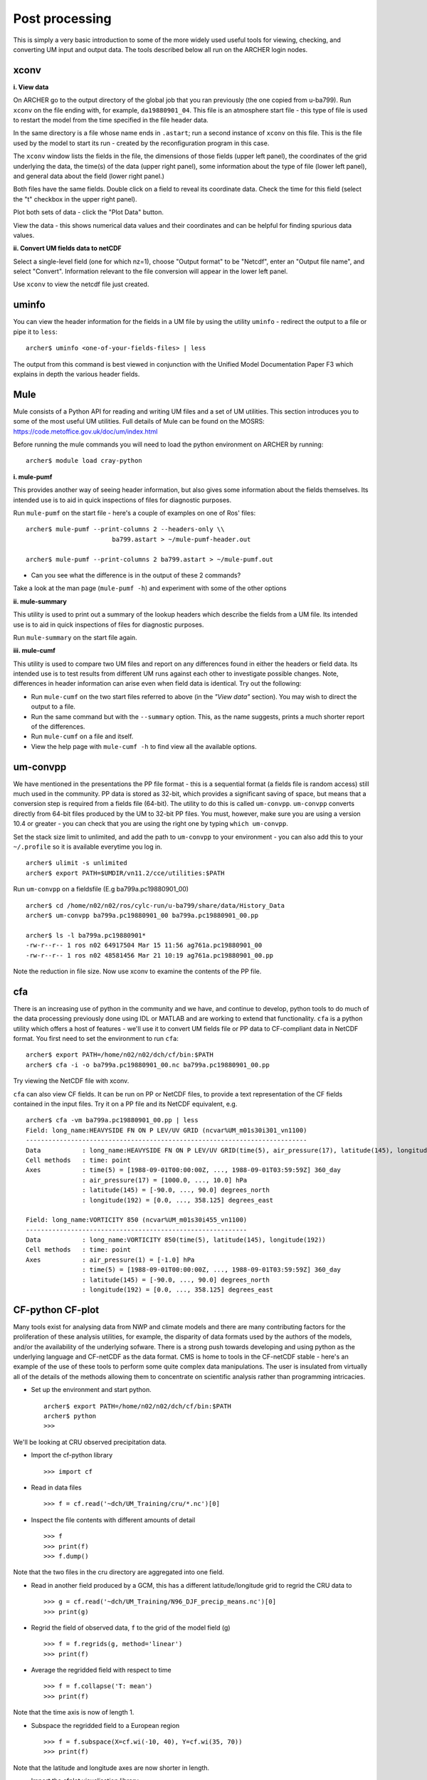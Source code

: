 Post processing
===============

This is simply a very basic introduction to some of the more widely used useful tools for viewing, checking, and converting UM input and output data. The tools described below all run on the ARCHER login nodes.

xconv
-----

**i. View data**

On ARCHER go to the output directory of the global job that you ran previously (the one copied from u-ba799). Run ``xconv`` on the file ending with, for example, ``da19880901_04``. This file is an atmosphere start file - this type of file is used to restart the model from the time specified in the file header data.

In the same directory is a file whose name ends in ``.astart``; run a second instance of ``xconv`` on this file. This is the file used by the model to start its run - created by the reconfiguration program in this case.

The ``xconv`` window lists the fields in the file, the dimensions of those fields (upper left panel), the coordinates of the grid underlying the data, the time(s) of the data (upper right panel), some information about the type of file (lower left panel), and general data about the field (lower right panel.)

Both files have the same fields. Double click on a field to reveal its coordinate data. Check the time for this field (select the "t" checkbox in the upper right panel).

Plot both sets of data - click the "Plot Data" button.

View the data - this shows numerical data values and their coordinates and can be helpful for finding spurious data values.

**ii. Convert UM fields data to netCDF**

Select a single-level field (one for which nz=1), choose "Output format" to be "Netcdf", enter an "Output file name", and select "Convert". Information relevant to the file conversion will appear in the lower left panel.

Use ``xconv`` to view the netcdf file just created.

uminfo
------

You can view the header information for the fields in a UM file by using the utility ``uminfo`` - redirect the output to a file or pipe it to ``less``: :: 

  archer$ uminfo <one-of-your-fields-files> | less

The output from this command is best viewed in conjunction with the Unified Model Documentation Paper F3 which explains in depth the various header fields.

Mule
----

Mule consists of a Python API for reading and writing UM files and a set of UM utilities.  This section introduces you to some of the most useful UM utilities.  Full details of Mule can be found on the MOSRS: https://code.metoffice.gov.uk/doc/um/index.html

Before running the mule commands you will need to load the python environment on ARCHER by running: ::

  archer$ module load cray-python

**i. mule-pumf**

This provides another way of seeing header information, but also gives some information about the fields themselves. Its intended use is to aid in quick inspections of files for diagnostic purposes. 

Run ``mule-pumf`` on the start file - here's a couple of examples on one of Ros' files: :: 

 archer$ mule-pumf --print-columns 2 --headers-only \\
                        ba799.astart > ~/mule-pumf-header.out

 archer$ mule-pumf --print-columns 2 ba799.astart > ~/mule-pumf.out

* Can you see what the difference is in the output of these 2 commands?

Take a look at the man page (``mule-pumf -h``) and experiment with some of the other options

**ii. mule-summary**

This utility is used to print out a summary of the lookup headers which describe the fields from a UM file. Its intended use is to aid in quick inspections of files for diagnostic purposes.

Run ``mule-summary`` on the start file again.

**iii. mule-cumf**

This utility is used to compare two UM files and report on any differences found in either the headers or field data. Its intended use is to test results from different UM runs against each other to investigate possible changes. Note, differences in header information can arise even when field data is identical. Try out the following:

* Run ``mule-cumf`` on the two start files referred to above (in the *"View data"* section). You may wish to direct the output to a file.
* Run the same command but with the ``--summary`` option.  This, as the name suggests, prints a much shorter report of the differences.
* Run ``mule-cumf`` on a file and itself.
* View the help page with ``mule-cumf -h`` to find view all the available options. 

um-convpp
---------

We have mentioned in the presentations the PP file format - this is a sequential format (a fields file is random access) still much used in the community. PP data is stored as 32-bit, which provides a significant saving of space, but means that a conversion step is required from a fields file (64-bit). The utility to do this is called ``um-convpp``.  ``um-convpp`` converts directly from 64-bit files produced by the UM to 32-bit PP files.  You must, however, make sure you are using a version 10.4 or greater - you can check that you are using the right one by typing ``which um-convpp``. 

Set the stack size limit to unlimited, and add the path to ``um-convpp`` to your environment - you can also add this to your ``~/.profile`` so it is available everytime you log in. ::

  archer$ ulimit -s unlimited
  archer$ export PATH=$UMDIR/vn11.2/cce/utilities:$PATH

Run ``um-convpp`` on a fieldsfile (E.g ba799a.pc19880901_00) ::

  archer$ cd /home/n02/n02/ros/cylc-run/u-ba799/share/data/History_Data
  archer$ um-convpp ba799a.pc19880901_00 ba799a.pc19880901_00.pp

  archer$ ls -l ba799a.pc19880901*
  -rw-r--r-- 1 ros n02 64917504 Mar 15 11:56 ag761a.pc19880901_00
  -rw-r--r-- 1 ros n02 48581456 Mar 21 10:19 ag761a.pc19880901_00.pp

Note the reduction in file size. Now use xconv to examine the contents of the PP file.

cfa
---

There is an increasing use of python in the community and we have, and
continue to develop, python tools to do much of the data processing
previously done using IDL or MATLAB and are working to extend that
functionality. ``cfa`` is a python utility which offers a host of
features - we'll use it to convert UM fields file or PP data to
CF-compliant data in NetCDF format. You first need to set the
environment to run ``cfa``: ::

 archer$ export PATH=/home/n02/n02/dch/cf/bin:$PATH
 archer$ cfa -i -o ba799a.pc19880901_00.nc ba799a.pc19880901_00.pp
 
Try viewing the NetCDF file with xconv.


``cfa`` can also view CF fields. It can be run on PP or NetCDF
files, to provide a text representation of the CF fields contained in
the input files. Try it on a PP file and its NetCDF equivalent,
e.g. ::

  archer$ cfa -vm ba799a.pc19880901_00.pp | less
  Field: long_name:HEAVYSIDE FN ON P LEV/UV GRID (ncvar%UM_m01s30i301_vn1100)
  ---------------------------------------------------------------------------
  Data           : long_name:HEAVYSIDE FN ON P LEV/UV GRID(time(5), air_pressure(17), latitude(145), longitude(192)) 
  Cell methods   : time: point
  Axes           : time(5) = [1988-09-01T00:00:00Z, ..., 1988-09-01T03:59:59Z] 360_day
                 : air_pressure(17) = [1000.0, ..., 10.0] hPa
                 : latitude(145) = [-90.0, ..., 90.0] degrees_north
                 : longitude(192) = [0.0, ..., 358.125] degrees_east

  Field: long_name:VORTICITY 850 (ncvar%UM_m01s30i455_vn1100)
  -----------------------------------------------------------
  Data           : long_name:VORTICITY 850(time(5), latitude(145), longitude(192)) 
  Cell methods   : time: point
  Axes           : air_pressure(1) = [-1.0] hPa
                 : time(5) = [1988-09-01T00:00:00Z, ..., 1988-09-01T03:59:59Z] 360_day
                 : latitude(145) = [-90.0, ..., 90.0] degrees_north
                 : longitude(192) = [0.0, ..., 358.125] degrees_east

CF-python CF-plot
-----------------

Many tools exist for analysing data from NWP and climate models and there are many contributing factors for the proliferation of these analysis utilities, for example, the disparity of data formats used by the authors of the models, and/or the availability of the underlying sofware. There is a strong push towards developing and using python as the underlying language and CF-netCDF as the data format. CMS is home to tools in the CF-netCDF stable - here's an example of the use of these tools to perform some quite complex data manipulations. The user is insulated from virtually all of the details of the methods allowing them to concentrate on scientific analysis rather than programming intricacies.

* Set up the environment and start python. ::

   
   archer$ export PATH=/home/n02/n02/dch/cf/bin:$PATH
   archer$ python
   >>>

We'll be looking at CRU observed precipitation data.

* Import the cf-python library ::

  >>> import cf

* Read in data files ::

  >>> f = cf.read('~dch/UM_Training/cru/*.nc')[0]

* Inspect the file contents with different amounts of detail ::

  >>> f
  >>> print(f)
  >>> f.dump()
  
Note that the two files in the cru directory are aggregated into one
field.

* Read in another field produced by a GCM, this has a different
  latitude/longitude grid to regrid the CRU data to ::

  >>> g = cf.read('~dch/UM_Training/N96_DJF_precip_means.nc')[0]
  >>> print(g)

* Regrid the field of observed data, ``f`` to the grid of the model
  field (g) ::

  >>> f = f.regrids(g, method='linear')
  >>> print(f)

* Average the regridded field with respect to time ::

  >>> f = f.collapse('T: mean')
  >>> print(f)

Note that the time axis is now of length 1.

* Subspace the regridded field to a European region ::

  >>> f = f.subspace(X=cf.wi(-10, 40), Y=cf.wi(35, 70))
  >>> print(f)

Note that the latitude and longitude axes are now shorter in length.

* Import the cfplot visualisation library ::

  >>> import cfplot

* Make a default contour plot of the regridded observed data, ``f`` ::

   >>> cfplot.con(f)

* Make a "blockfill" plot of the regridded observed data, ``f`` ::

   >>> cfplot.con(f, blockfill=True)

* Make a default contour plot of the model data, ``g`` ::

   >>> cfplot.con(g)
   
* Make a "blockfill" plot of the model data, ``g``, over the
  same region ::

   >>> g = g.subspace(X=cf.wi(-10, 40), Y=cf.wi(35, 70))
   >>> cfplot.con(g, blockfill=True)
   
* Write out the new field f to disk ::

  >>> cf.write(f, 'cru_precip_european_mean_regridded.nc')

This has just given you a taster of CF-Python & CF-Plot, if you would like to try out some more exercises please take a look at https://github.com/NCAS-CMS/cf-training

